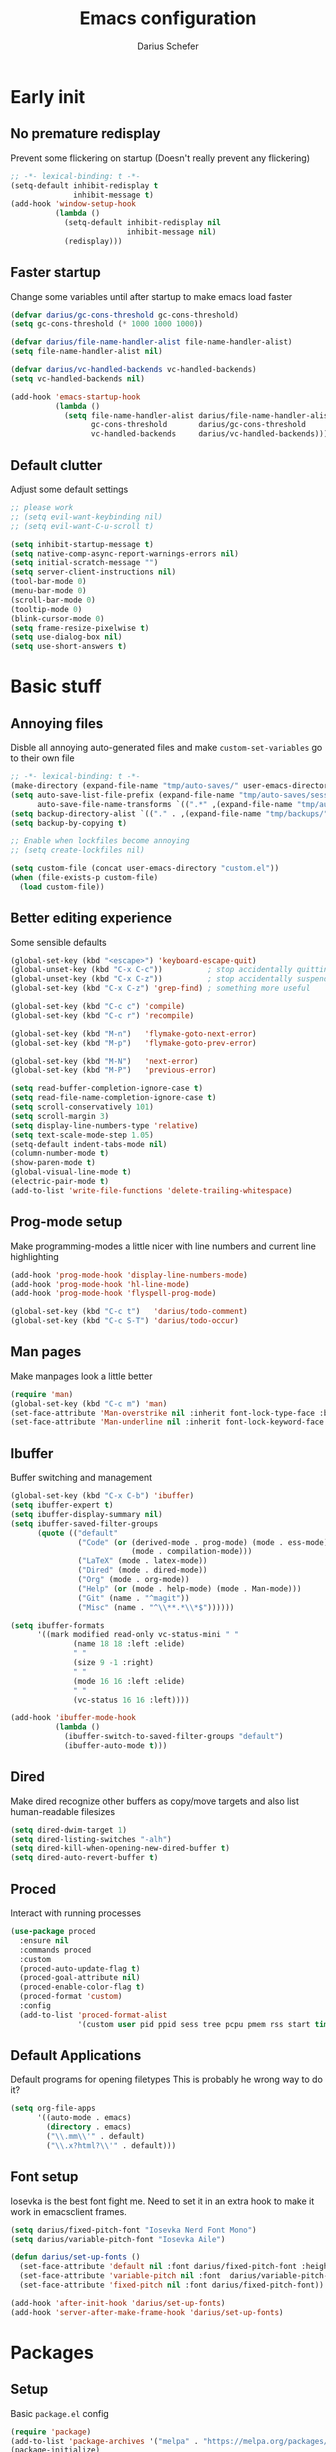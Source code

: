 #+TITLE: Emacs configuration
#+AUTHOR: Darius Schefer
#+PROPERTY: header-args:emacs-lisp :tangle init.el :mkdirp yes
#+STARTUP: show2levels

* Early init
** No premature redisplay
Prevent some flickering on startup
(Doesn't really prevent any flickering)

#+begin_src emacs-lisp :tangle early-init.el
;; -*- lexical-binding: t -*-
(setq-default inhibit-redisplay t
              inhibit-message t)
(add-hook 'window-setup-hook
          (lambda ()
            (setq-default inhibit-redisplay nil
                          inhibit-message nil)
            (redisplay)))
#+end_src

** Faster startup
Change some variables until after startup to make emacs load faster

#+begin_src emacs-lisp :tangle early-init.el
(defvar darius/gc-cons-threshold gc-cons-threshold)
(setq gc-cons-threshold (* 1000 1000 1000))

(defvar darius/file-name-handler-alist file-name-handler-alist)
(setq file-name-handler-alist nil)

(defvar darius/vc-handled-backends vc-handled-backends)
(setq vc-handled-backends nil)

(add-hook 'emacs-startup-hook
          (lambda ()
            (setq file-name-handler-alist darius/file-name-handler-alist
                  gc-cons-threshold       darius/gc-cons-threshold
                  vc-handled-backends     darius/vc-handled-backends)))
#+end_src

** Default clutter
Adjust some default settings

#+begin_src emacs-lisp :tangle early-init.el
;; please work
;; (setq evil-want-keybinding nil)
;; (setq evil-want-C-u-scroll t)

(setq inhibit-startup-message t)
(setq native-comp-async-report-warnings-errors nil)
(setq initial-scratch-message "")
(setq server-client-instructions nil)
(tool-bar-mode 0)
(menu-bar-mode 0)
(scroll-bar-mode 0)
(tooltip-mode 0)
(blink-cursor-mode 0)
(setq frame-resize-pixelwise t)
(setq use-dialog-box nil)
(setq use-short-answers t)
#+end_src

* Basic stuff
** Annoying files
Disble all annoying auto-generated files and make ~custom-set-variables~ go to their own file

#+begin_src emacs-lisp
;; -*- lexical-binding: t -*-
(make-directory (expand-file-name "tmp/auto-saves/" user-emacs-directory) t)
(setq auto-save-list-file-prefix (expand-file-name "tmp/auto-saves/sessions/" user-emacs-directory)
      auto-save-file-name-transforms `((".*" ,(expand-file-name "tmp/auto-saves/" user-emacs-directory) t)))
(setq backup-directory-alist `(("." . ,(expand-file-name "tmp/backups/" user-emacs-directory))))
(setq backup-by-copying t)

;; Enable when lockfiles become annoying
;; (setq create-lockfiles nil)

(setq custom-file (concat user-emacs-directory "custom.el"))
(when (file-exists-p custom-file)
  (load custom-file))
#+end_src

** Better editing experience
Some sensible defaults

#+begin_src emacs-lisp
(global-set-key (kbd "<escape>") 'keyboard-escape-quit)
(global-unset-key (kbd "C-x C-c"))          ; stop accidentally quitting emacs
(global-unset-key (kbd "C-x C-z"))          ; stop accidentally suspending emacs
(global-set-key (kbd "C-x C-z") 'grep-find) ; something more useful

(global-set-key (kbd "C-c c") 'compile)
(global-set-key (kbd "C-c r") 'recompile)

(global-set-key (kbd "M-n")   'flymake-goto-next-error)
(global-set-key (kbd "M-p")   'flymake-goto-prev-error)

(global-set-key (kbd "M-N")   'next-error)
(global-set-key (kbd "M-P")   'previous-error)

(setq read-buffer-completion-ignore-case t)
(setq read-file-name-completion-ignore-case t)
(setq scroll-conservatively 101)
(setq scroll-margin 3)
(setq display-line-numbers-type 'relative)
(setq text-scale-mode-step 1.05)
(setq-default indent-tabs-mode nil)
(column-number-mode t)
(show-paren-mode t)
(global-visual-line-mode t)
(electric-pair-mode t)
(add-to-list 'write-file-functions 'delete-trailing-whitespace)
#+end_src

** Prog-mode setup
Make programming-modes a little nicer with line numbers and current line highlighting

#+begin_src emacs-lisp
(add-hook 'prog-mode-hook 'display-line-numbers-mode)
(add-hook 'prog-mode-hook 'hl-line-mode)
(add-hook 'prog-mode-hook 'flyspell-prog-mode)

(global-set-key (kbd "C-c t")   'darius/todo-comment)
(global-set-key (kbd "C-c S-T") 'darius/todo-occur)
#+end_src

** Man pages
Make manpages look a little better

#+begin_src emacs-lisp
(require 'man)
(global-set-key (kbd "C-c m") 'man)
(set-face-attribute 'Man-overstrike nil :inherit font-lock-type-face :bold t)
(set-face-attribute 'Man-underline nil :inherit font-lock-keyword-face :underline t)
#+end_src

** Ibuffer
Buffer switching and management

#+begin_src emacs-lisp
(global-set-key (kbd "C-x C-b") 'ibuffer)
(setq ibuffer-expert t)
(setq ibuffer-display-summary nil)
(setq ibuffer-saved-filter-groups
      (quote (("default"
               ("Code" (or (derived-mode . prog-mode) (mode . ess-mode)
                           (mode . compilation-mode)))
               ("LaTeX" (mode . latex-mode))
               ("Dired" (mode . dired-mode))
               ("Org" (mode . org-mode))
               ("Help" (or (mode . help-mode) (mode . Man-mode)))
               ("Git" (name . "^magit"))
               ("Misc" (name . "^\\**.*\\*$"))))))

(setq ibuffer-formats
      '((mark modified read-only vc-status-mini " "
              (name 18 18 :left :elide)
              " "
              (size 9 -1 :right)
              " "
              (mode 16 16 :left :elide)
              " "
              (vc-status 16 16 :left))))

(add-hook 'ibuffer-mode-hook
          (lambda ()
            (ibuffer-switch-to-saved-filter-groups "default")
            (ibuffer-auto-mode t)))
#+end_src

** Dired
Make dired recognize other buffers as copy/move targets and also list human-readable filesizes

#+begin_src emacs-lisp
(setq dired-dwim-target 1)
(setq dired-listing-switches "-alh")
(setq dired-kill-when-opening-new-dired-buffer t)
(setq dired-auto-revert-buffer t)
#+end_src

** Proced
Interact with running processes

#+begin_src emacs-lisp
(use-package proced
  :ensure nil
  :commands proced
  :custom
  (proced-auto-update-flag t)
  (proced-goal-attribute nil)
  (proced-enable-color-flag t)
  (proced-format 'custom)
  :config
  (add-to-list 'proced-format-alist
               '(custom user pid ppid sess tree pcpu pmem rss start time state (args comm))))
#+end_src

** Default Applications
Default programs for opening filetypes
This is probably he wrong way to do it?

#+begin_src emacs-lisp
(setq org-file-apps
      '((auto-mode . emacs)
        (directory . emacs)
        ("\\.mm\\'" . default)
        ("\\.x?html?\\'" . default)))
#+end_src

** Font setup
Iosevka is the best font fight me.
Need to set it in an extra hook to make it work in emacsclient frames.

#+begin_src emacs-lisp
(setq darius/fixed-pitch-font "Iosevka Nerd Font Mono")
(setq darius/variable-pitch-font "Iosevka Aile")

(defun darius/set-up-fonts ()
  (set-face-attribute 'default nil :font darius/fixed-pitch-font :height 150)
  (set-face-attribute 'variable-pitch nil :font  darius/variable-pitch-font :weight 'regular)
  (set-face-attribute 'fixed-pitch nil :font darius/fixed-pitch-font))

(add-hook 'after-init-hook 'darius/set-up-fonts)
(add-hook 'server-after-make-frame-hook 'darius/set-up-fonts)
#+end_src

* Packages
** Setup
Basic ~package.el~ config

#+begin_src emacs-lisp
(require 'package)
(add-to-list 'package-archives '("melpa" . "https://melpa.org/packages/") t)
(package-initialize)
(unless package-archive-contents
  (package-refresh-contents))
(unless (package-installed-p 'use-package)
  (package-install 'use-package))
(require 'use-package)
(setq use-package-always-ensure t)
(setq package-native-compile t)         ; this will just be ignored if native-comp isn't available
#+end_src

** Useful random stuff
Some packages that don't require much configuration

*** Editorconfig
Load  ~.editorconfig~ files

#+begin_src emacs-lisp
(use-package editorconfig
  :diminish
  :config (editorconfig-mode 1))
#+end_src

*** Ibuffer-vc
Version control integration for Ibuffer

#+begin_src emacs-lisp
(use-package ibuffer-vc)
#+end_src

*** Dired open
Open files in custom programs in dired

#+begin_src emacs-lisp
(use-package dired-open
  :config
  (setq dired-open-extensions '(("jpg" . "sxiv")
                                ("png" . "sxiv")
                                ("mkv" . "mpv")
                                ("mp4" . "mpv"))))
#+end_src

*** Marginalia
Usful info in the minibuffer

#+begin_src emacs-lisp
(use-package marginalia
  :init (marginalia-mode))
#+end_src

*** Rainbow-mode
Colorize strings like #a7c080

#+begin_src emacs-lisp
(use-package rainbow-mode
  :config (rainbow-mode)
  :diminish rainbow-mode)
#+end_src

*** Which-key

#+begin_src emacs-lisp
(use-package which-key
  :init (which-key-mode)
  :diminish which-key-mode)
#+end_src

*** Expand-region

#+begin_src emacs-lisp
(use-package expand-region
  :bind (("M-[" . er/expand-region)
         ("C-(" . er/mark-outside-pairs)))
#+end_src

** Consult
Some nice additional completing-read stuff

#+begin_src emacs-lisp
(use-package consult
  :bind
  ("C-x C-S-F" . consult-fd)
  ("C-S-Y"     . consult-yank-from-kill-ring)
  ("C-c e"     . consult-compile-error)
  ("C-S-S"     . consult-line)
  ("M-g i"     . consult-imenu-multi))
#+end_src

** PDF Tools
Some improvements over DocView

#+begin_src emacs-lisp
(use-package pdf-tools
  :config
  (pdf-tools-install)
  (setq-default pdf-view-display-size 'fit-page)
  (add-to-list 'revert-without-query ".pdf")
  :bind (:map pdf-view-mode-map
              ("C-=" . pdf-view-enlarge)
              ("C--" . pdf-view-shrink)))

(add-hook 'pdf-view-mode-hook #'(lambda () (interactive) (display-line-numbers-mode -1)))
(add-hook 'doc-view-mode-hook #'(lambda () (progn
                                             (pdf-tools-install)
                                             (pdf-view-mode))))
#+end_src

** Git
Some git tools

*** Magit
Very nice git interface

#+begin_src emacs-lisp
(use-package magit)
#+end_src

*** Git-Gutter
Git status in the gutter

#+begin_src emacs-lisp
(use-package git-gutter
  :diminish
  :init
  (setq
   git-gutter:update-interval 0
   git-gutter:modified-sign "│"
   git-gutter:added-sign "│"
   git-gutter:deleted-sign "│")
  :config
  (set-face-foreground 'git-gutter:modified "#7fbbb3")
  :hook (prog-mode . git-gutter-mode))
#+end_src

** COMMENT Evil
Not really a fan but text editing is even worse without it.
I have no idea what needs to go in ~:init~ and what in ~:config~

#+begin_src emacs-lisp
(use-package evil
  :init
  (evil-mode 1)
  :config
  (evil-set-undo-system 'undo-redo)
  (setq evil-mode-line-format nil))	; no <N> indicator in modeline

;; Make RET still follow links in org mode
(with-eval-after-load 'evil-maps
  (define-key evil-motion-state-map (kbd "RET") nil))

(use-package evil-collection
  :after evil
  :config (evil-collection-init))
#+end_src

** COMMENT General
Setup keybindings

#+begin_src emacs-lisp
(use-package general
  :config (general-evil-setup)

  (general-create-definer darius/leader-keys
    :states '(normal visual)
    :keymaps 'override
    :prefix "SPC")

  (darius/leader-keys
   "SPC" '(switch-to-buffer             :wk "Switch to buffer")
   "/"   '(consult-line                 :wk "Consult line")
   "d"   '(dired                        :wk "Dired")
   "D"   '(dired-other-window           :wk "Dired other window")
   "p"   '(consult-yank-from-kill-ring  :wk "Paste from history")
   "u"   '(universal-argument           :wk "Universal argument")
   "x"   '(execute-extended-command     :wk "M-x"))

  (darius/leader-keys
   "b"   '(:ignore t                    :wk "Buffer")
   "b b" '(ibuffer                      :wk "Ibuffer")
   "b f" '(consult-buffer               :wk "Find")
   "b k" '(kill-buffer                  :wk "Kill")
   "b w" '(widen                        :wk "Widen"))

  (darius/leader-keys
   "c"   '(:ignore t                    :wk "Compiler")
   "c c" '(compile                      :wk "Compile")
   "c e" '(consult-compile-error        :wk "Goto error")
   "c r" '(recompile                    :wk "Recompile"))

  (darius/leader-keys
   "f"   '(:ignore t                    :wk "Find")
   "f d" '(consult-fd                   :wk "Consult fd")
   "f f" '(find-file                    :wk "File")
   "f F" '(find-file-other-window       :wk "File other window")
   "f g" '(consult-ripgrep              :wk "Grep")
   "f i" '(consult-imenu-multi          :wk "Imenu")
   "f m" '(man                          :wk "Manpage"))

  (darius/leader-keys
   "g"   '(:ignore t                    :wk "Git")
   "g b" '(magit-blame                  :wk "Blame")
   "g n" '(git-gutter:next-hunk         :wk "Next hunk")
   "g p" '(git-gutter:previous-hunk     :wk "Previous hunk")
   "g s" '(magit-status                 :wk "Status")
   "g v" '(git-gutter:popup-hunk        :wk "View hunk"))

  (darius/leader-keys
   "h"   '(:ignore t                    :wk "Help")
   "h f" '(describe-function            :wk "Function")
   "h k" '(describe-key                 :wk "Key")
   "h v" '(describe-variable            :wk "Variable"))

  (darius/leader-keys
   "l"   '(:ignore t                    :wk "LaTeX")
   "l e" '(LaTeX-environment            :wk "Environment")
   "l m" '(TeX-insert-macro             :wk "Macro")
   "l s" '(LaTeX-section                :wk "Section"))

  (darius/leader-keys
   "o"   '(:ignore t                    :wk "Org")
   "o a" '(org-agenda                   :wk "Agenda")
   "o c" '(org-ctrl-c-ctrl-c            :wk "C-c C-c")
   "o d" '(org-deadline                 :wk "Deadline")
   "o e" '(org-edit-special             :wk "Edit")
   "o f" '(consult-org-agenda           :wk "Find in Agenda")
   "o h" '(consult-org-heading          :wk "Heading")

   "o l"   '(:ignore t                  :wk "Link")
   "o l i" '(org-insert-link            :wk "Insert")
   "o l y" '(org-store-link             :wk "Store")

   "o n"   '(:ignore t                  :wk "Narrow")
   "o n s" '(org-narrow-to-subtree      :wk "Subtree")

   "o p" '(org-priority                 :wk "Priority")
   "o s" '(org-schedule                 :wk "Schedule")
   "o t" '(org-todo                     :wk "Todo")
   "o y" '(org-store-link               :wk "Copy link"))

  (darius/leader-keys
   "w"   '(:ignore t                    :wk "Window")
   "w o" '(delete-other-windows         :wk "Delete others")
   "w q" '(delete-window                :wk "Quit")
   "w s" '(split-window-below           :wk "H-Split")
   "w v" '(split-window-right           :wk "V-Split"))

  (darius/leader-keys
   "z"   '(:ignore t                    :wk "Citation")
   "z d" '(citar-dwim                   :wk "Dwim")
   "z i" '(citar-insert-citation        :wk "Insert")
   "z o" '(citar-open                   :wk "Open")))
#+end_src

** Org
Some org-mode tweaks

#+begin_src emacs-lisp
(use-package org-modern
  :config (global-org-modern-mode))

(defun darius/org-setup ()
  (setq org-directory "~/Notes")
  (setq org-default-notes-file (concat org-directory "/scratch.org"))
  (setq org-agenda-span 'month)
  (setq org-agenda-files '("~/Notes"))
  (setq org-todo-keywords '((sequence "TODO" "IN-PROGRESS" "WAITING" "DONE")))
  (setq org-return-follows-link t))

(defun darius/org-font-setup ()
  (custom-set-faces '(org-document-title ((t (:height 1.3)))))
  ;; Larger font size for some headings
  (dolist (face '((org-level-1 . 1.15)
                  (org-level-2 . 1.1)
                  (org-level-3 . 1.05)
                  (org-level-4 . 1.0)
                  (org-level-5 . 1.0)
                  (org-level-6 . 1.0)
                  (org-level-7 . 1.0)
                  (org-level-8 . 1.0)))
    (set-face-attribute (car face) nil :font darius/fixed-pitch-font :weight 'regular :height (cdr face))))

(use-package org
  :config
  (darius/org-setup)
  (darius/org-font-setup)
  (setq org-src-preserve-indentation nil
        org-edit-src-content-indentation 0)
  (setq org-ellipsis "▾"))

(add-hook 'org-mode-hook 'org-indent-mode)

;; Org-specific maps
(define-key org-mode-map (kbd "C-c h") 'consult-org-heading)
(define-key org-mode-map (kbd "C-c s") 'org-store-link)
(define-key org-mode-map (kbd "C-c i") 'org-insert-link)

;; Global keymaps
(setq darius/global-org-keymap (make-sparse-keymap))
(define-key global-map (kbd "C-c o") darius/global-org-keymap)
(define-key darius/global-org-keymap (kbd "a") 'org-agenda)
(define-key darius/global-org-keymap (kbd "c") 'org-capture)

;; Fix weird internal link behavior
(with-eval-after-load 'org-ctags (setq org-open-link-functions nil))
#+end_src

** Completion at point
Corfu for in-buffer completion

#+begin_src emacs-lisp
(use-package corfu
  :custom
  (corfu-cycle t)
  (corfu-auto t)
  (corfu-auto-prefix 0)
  (corfu-auto-delay 0)
  (corfu-separator ?\s)             ;; Orderless field separator
  ;; (corfu-quit-at-boundary nil)   ;; Never quit at completion boundary
  ;; (corfu-quit-no-match nil)      ;; Never quit, even if there is no match
  ;; (corfu-preview-current nil)    ;; Disable current candidate preview
  ;; (corfu-preselect 'prompt)      ;; Preselect the prompt
  ;; (corfu-on-exact-match nil)     ;; Configure handling of exact matches
  ;; (corfu-scroll-margin 5)        ;; Use scroll margin

  :bind
  (:map corfu-map
        ("RET" . nil))

  :init (global-corfu-mode))

;; A few more useful configurations...
(use-package emacs
  :init
  ;; TAB cycle if there are only few candidates
  (setq completion-cycle-threshold 3)

  ;; Emacs 28: Hide commands in M-x which do not apply to the current mode.
  ;; Corfu commands are hidden, since they are not supposed to be used via M-x.
  ;; (setq read-extended-command-predicate
  ;;       #'command-completion-default-include-p)

  ;; Enable indentation+completion using the TAB key.
  ;; `completion-at-point' is often bound to M-TAB.
  (setq tab-always-indent 'complete))
#+end_src

** Minibuffer completion
Set up vertico, orderless and savehist and tweak some emacs completion defaults

#+begin_src emacs-lisp
(use-package vertico
  :init (vertico-mode))

(use-package orderless
  :init
  ;; Configure a custom style dispatcher (see the Consult wiki)
  ;; (setq orderless-style-dispatchers '(+orderless-consult-dispatch orderless-affix-dispatch)
  ;;       orderless-component-separator #'orderless-escapable-split-on-space)
  (setq completion-styles '(substring orderless basic)
	completion-category-defaults nil
	completion-category-overrides '((file (styles partial-completion)))))

(use-package emacs
  :init
  ;; Add prompt indicator to `completing-read-multiple'.
  ;; We display [CRM<separator>], e.g., [CRM,] if the separator is a comma.
  (defun crm-indicator (args)
    (cons (format "[CRM%s] %s"
		  (replace-regexp-in-string
		   "\\`\\[.*?]\\*\\|\\[.*?]\\*\\'" ""
		   crm-separator)
		  (car args))
	  (cdr args)))
  (advice-add #'completing-read-multiple :filter-args #'crm-indicator)

  ;; Do not allow the cursor in the minibuffer prompt
  (setq minibuffer-prompt-properties
	'(read-only t cursor-intangible t face minibuffer-prompt))
  (add-hook 'minibuffer-setup-hook #'cursor-intangible-mode)

  ;; Emacs 28: Hide commands in M-x which do not work in the current mode.
  ;; Vertico commands are hidden in normal buffers.
  ;; (setq read-extended-command-predicate
  ;;       #'command-completion-default-include-p)

  ;; Enable recursive minibuffers
  (setq enable-recursive-minibuffers t))

(use-package savehist
  :init (savehist-mode))
#+end_src

** Colorscheme
The most important thing tbh.
doom-everforest theme depends on the ~doom-themes~ package
- [ ] Get rid of ~doom-themes~ dependency

#+begin_src emacs-lisp
(add-to-list 'custom-theme-load-path "~/.emacs.d/doom-everforest-theme")
(setq doom-everforest-background "hard")
(use-package doom-themes
  :config
  (doom-themes-org-config)
  (setq doom-themes-enable-italic nil))

(defun darius/set-buffer-name-color (window)
  "Color the filename in the currently selected buffer based on whether it's modified"
  (with-current-buffer (window-buffer window)
    (if (and (buffer-modified-p) (buffer-file-name))
        (face-remap-set-base 'mode-line-buffer-id `(:foreground ,(face-foreground 'ansi-color-red)))
      (face-remap-set-base 'mode-line-buffer-id `(:foreground ,(face-foreground 'ansi-color-green))))))

(add-hook 'post-command-hook (lambda () (walk-windows #'darius/set-buffer-name-color nil t)))

(load-theme 'doom-everforest t)
#+end_src

** Diminish
Get rid of some clutter in the modeline
Doesn't work properly if it's not all the way at the end for some reason

#+begin_src emacs-lisp
(use-package diminish
  :diminish visual-line-mode
  :diminish auto-revert-mode)
;; :diminish evil-collection-unimpaired-mode)
#+end_src

** Windows and Frames
Switching and moving windows

#+begin_src emacs-lisp
(use-package ace-window
  :bind (("M-o" . ace-window) ("M-O" . ace-swap-window))
  :custom
  (aw-scope 'frame))

(use-package transpose-frame
  :bind ("C-M-o" . transpose-frame))

(global-set-key (kbd "M-H") 'windmove-left)
(global-set-key (kbd "M-J") 'windmove-down)
(global-set-key (kbd "M-K") 'windmove-up)
(global-set-key (kbd "M-L") 'windmove-right)
#+end_src

* Languages
Programming language specific stuff

** Tree-sitter
General tree-sitter setup

#+begin_src emacs-lisp
(setq treesit-font-lock-level 4)
#+end_src

** Eglot Setup
Language server stuff

#+begin_src emacs-lisp
(use-package eglot
  :config
  (customize-set-variable 'eglot-autoshutdown t)
  (customize-set-variable 'eglot-extend-to-xref t)
  (add-to-list 'eglot-server-programs
               '((c-mode c++-mode)
                 . ("clangd"
                    "-j=8"
                    "--log=error"
                    "--malloc-trim"
                    "--background-index"
                    "--clang-tidy"
                    "--cross-file-rename"
                    "--completion-style=detailed"
                    "--pch-storage=memory"
                    "--header-insertion=never"
                    "--header-insertion-decorators=0")))
  (add-hook 'c-mode-hook #'eglot-ensure)
  (add-hook 'c++-mode-hook #'eglot-ensure)
  (add-hook 'latex-mode-hook #'eglot-ensure))
#+end_src

** C and C++

#+begin_src emacs-lisp
(add-to-list 'major-mode-remap-alist '(c-mode . c-ts-mode))
(add-to-list 'major-mode-remap-alist '(c++-mode . c++-ts-mode))
(add-to-list 'major-mode-remap-alist
             '(c-or-c++-mode . c-or-c++-ts-mode))
#+end_src

** Rust
Funny orange crab

#+begin_src emacs-lisp
(let ((cargo-path (expand-file-name "~/.cargo/bin")))
  (setenv "PATH" (concat cargo-path ":" (getenv "PATH")))
  (add-to-list 'exec-path cargo-path))
#+end_src

** Haskell
The one and only

#+begin_src emacs-lisp
(use-package haskell-mode
  :init
  (setq flymake-allowed-file-name-masks '())
  :config
  (let ((my-ghcup-path (expand-file-name "~/.ghcup/bin")))
    (setenv "PATH" (concat my-ghcup-path ":" (getenv "PATH")))
    (add-to-list 'exec-path my-ghcup-path))
  (let ((my-cabal-path (expand-file-name "~/.cabal/bin")))
    (setenv "PATH" (concat my-cabal-path ":" (getenv "PATH")))
    (add-to-list 'exec-path my-cabal-path))
  :bind (:map haskell-mode-map
              ("M-n" . 'haskell-goto-next-error)
              ("M-p" . 'haskell-goto-prev-error)))
#+end_src

** LaTeX and Citar
Work with citations
Also requires auctex
What the hecc is a reftex

#+begin_src emacs-lisp
(defun darius/LaTeX-mode-setup ()
  (font-latex-add-keywords '(("autoref" "*{") ("Autoref" "{")) 'reference))

(use-package tex
  :ensure auctex
  :custom
  (TeX-parse-self t)
  (LaTeX-electric-left-right-brace t)
  (reftex-plug-into-AUCTeX t)
  (reftex-default-bibliography "~/Documents/library.bib")
  :config
  (setq-default TeX-master 'shared)
  (add-to-list 'TeX-view-program-selection '(output-pdf "Zathura"))
  :hook
  (LaTeX-mode . turn-on-flyspell)
  (LaTeX-mode . hl-line-mode)
  (LaTeX-mode . darius/LaTeX-mode-setup))

(use-package citar
  :custom
  (citar-file-open-functions '(("html" . citar-file-open-external) ("pdf" . citar-file-open-external) (t . find-file)))
  (citar-bibliography '("~/Documents/library.bib"))
  :bind ("C-c z" . 'citar-insert-citation))

(use-package cdlatex
  :hook (LaTeX-mode . turn-on-cdlatex))
#+end_src

* Custom Functions
Various cringe
** FIXME-etc comments
Prompt for a string and insert a command with that string

#+begin_src emacs-lisp
(setq darius/comment-keyword-list
      '(("TODO") ("FIXME") ("NOTE") ("OPTIMIZE") ("HACK") ("BUG")))

(defun darius/todo-comment ()
  (interactive)
  (let ((keyword (completing-read "Insert comment: " darius/comment-keyword-list)))
    (progn
      (insert keyword)
      (call-interactively #'comment-line)
      (previous-line)
      (end-of-line))))

(defun darius/todo-occur ()
  (interactive)
  (let ((keyword (completing-read "Occur keyword: " darius/comment-keyword-list)))
    (occur keyword)))
#+end_src

** COMMENT Old EXWM Stuff
Used to be stuff for EXWM but kept around just in case

#+begin_src emacs-lisp
(defun darius/get_executables_in_path ()
  (split-string (shell-command-to-string "dmenu_path") "\n"))

(defun darius/run ()
  (interactive)
  (let* ((option (completing-read "Run: " (darius/get_executables_in_path))))
    (start-process option nil option))) ;; re-use option for process name as well

(defun darius/exwm-update-class ()
  (exwm-workspace-rename-buffer exwm-class-name))

(defun darius/exwm-update-title ()
  (pcase exwm-class-name
    ("firefox" (exwm-workspace-rename-buffer (format "Firefox: %s" exwm-title)))))

(defun darius/run-in-background (command)
  (let ((command-parts (split-string command "[ ]+")))
    (apply #'call-process `(,(car command-parts) nil 0 nil ,@(cdr command-parts)))))

(defun darius/set-volume (amount)
  "Set the system volume to the AMOUNT string using pactl"
  (let ((command (format "pactl -- set-sink-volume @DEFAULT_SINK@ %s" amount)))
    (start-process-shell-command command nil command)))

(defun darius/volume-up-percent (amount)
  "Increase system volume by AMOUNT percent"
  (darius/set-volume (format "+%d%%" amount)))

(defun darius/volume-down-percent (amount)
  "Decrease system volume by AMOUNT percent"
  (darius/set-volume (format "-%d%%" amount)))

(defun darius/volume-mute ()
  "Mute system volume using pactl"
  (let ((command "pactl -- set-sink-mute @DEFAULT_SINK@ toggle"))
    (start-process-shell-command command nil command)))

(defun darius/mic-mute ()
  "Mute the microphone using pactl"
  (let ((command "pactl -- set-source-mute 0 toggle"))
    (start-process-shell-command command nil command)))

(defun darius/set-brightness (amount)
  "Pass AMOUNT string to brightnessctl"
  (let ((command (format "brightnessctl s %s" amount)))
    (start-process-shell-command command nil command)))

(defun darius/brightness-up (amount)
  "Increase screen brightness by AMOUNT"
  (darius/set-brightness (format "%d+" amount)))

(defun darius/brightness-down (amount)
  "Decrease screen brightness by AMOUNT"
  (darius/set-brightness (format "%d-" amount)))

(defun darius/lock-screen ()
  "Lock the screen using i3lock"
  (start-process-shell-command "~/.config/i3/lock.sh" nil "~/.config/i3/lock.sh"))

(defun darius/trackpad-toggle ()
  "Disable the trackpad using xinput"
  (start-process-shell-command "~/Dotfiles/scripts/toggle_trackpad.sh" nil "~/Dotfiles/scripts/toggle_trackpad.sh"))
#+end_src
